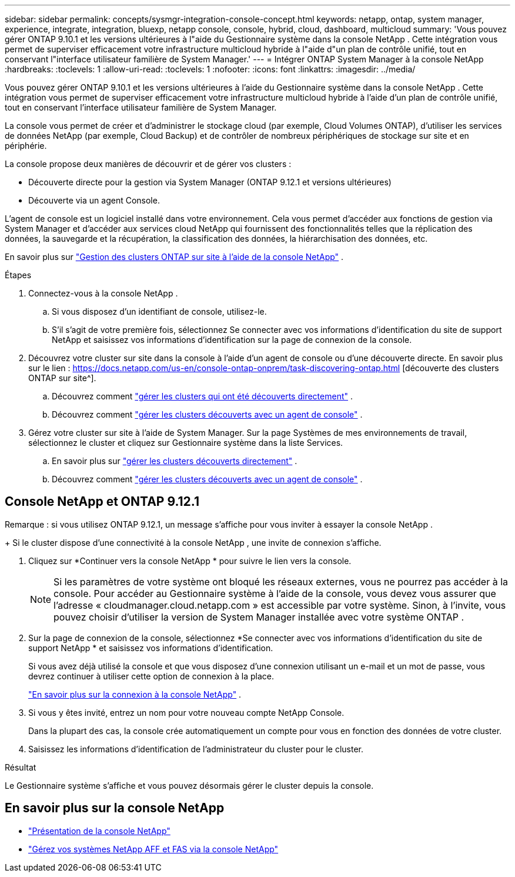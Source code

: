 ---
sidebar: sidebar 
permalink: concepts/sysmgr-integration-console-concept.html 
keywords: netapp, ontap, system manager, experience, integrate, integration, bluexp, netapp console, console, hybrid, cloud, dashboard, multicloud 
summary: 'Vous pouvez gérer ONTAP 9.10.1 et les versions ultérieures à l"aide du Gestionnaire système dans la console NetApp .  Cette intégration vous permet de superviser efficacement votre infrastructure multicloud hybride à l"aide d"un plan de contrôle unifié, tout en conservant l"interface utilisateur familière de System Manager.' 
---
= Intégrer ONTAP System Manager à la console NetApp
:hardbreaks:
:toclevels: 1
:allow-uri-read: 
:toclevels: 1
:nofooter: 
:icons: font
:linkattrs: 
:imagesdir: ../media/


[role="lead"]
Vous pouvez gérer ONTAP 9.10.1 et les versions ultérieures à l'aide du Gestionnaire système dans la console NetApp .  Cette intégration vous permet de superviser efficacement votre infrastructure multicloud hybride à l'aide d'un plan de contrôle unifié, tout en conservant l'interface utilisateur familière de System Manager.

La console vous permet de créer et d'administrer le stockage cloud (par exemple, Cloud Volumes ONTAP), d'utiliser les services de données NetApp (par exemple, Cloud Backup) et de contrôler de nombreux périphériques de stockage sur site et en périphérie.

La console propose deux manières de découvrir et de gérer vos clusters :

* Découverte directe pour la gestion via System Manager (ONTAP 9.12.1 et versions ultérieures)
* Découverte via un agent Console.


L'agent de console est un logiciel installé dans votre environnement.  Cela vous permet d'accéder aux fonctions de gestion via System Manager et d'accéder aux services cloud NetApp qui fournissent des fonctionnalités telles que la réplication des données, la sauvegarde et la récupération, la classification des données, la hiérarchisation des données, etc.

En savoir plus sur link:https://docs.netapp.com/us-en/console-ontap-onprem/index.html["Gestion des clusters ONTAP sur site à l'aide de la console NetApp"^] .

.Étapes
. Connectez-vous à la console NetApp .
+
.. Si vous disposez d'un identifiant de console, utilisez-le.
.. S'il s'agit de votre première fois, sélectionnez Se connecter avec vos informations d'identification du site de support NetApp et saisissez vos informations d'identification sur la page de connexion de la console.


. Découvrez votre cluster sur site dans la console à l’aide d’un agent de console ou d’une découverte directe.  En savoir plus sur le lien : https://docs.netapp.com/us-en/console-ontap-onprem/task-discovering-ontap.html [découverte des clusters ONTAP sur site^].
+
.. Découvrez comment link:https://docs.netapp.com/us-en/console-ontap-onprem/task-manage-ontap-direct.html["gérer les clusters qui ont été découverts directement"^] .
.. Découvrez comment link:https://docs.netapp.com/us-en/console-ontap-onprem/task-manage-ontap-connector.html["gérer les clusters découverts avec un agent de console"^] .


. Gérez votre cluster sur site à l’aide de System Manager.  Sur la page Systèmes de mes environnements de travail, sélectionnez le cluster et cliquez sur Gestionnaire système dans la liste Services.
+
.. En savoir plus sur link:https://docs.netapp.com/us-en/console-ontap-onprem/task-manage-ontap-direct.html["gérer les clusters découverts directement"^] .
.. Découvrez comment link:https://docs.netapp.com/us-en/console-ontap-onprem/task-manage-ontap-connector.html["gérer les clusters découverts avec un agent de console"^] .






== Console NetApp et ONTAP 9.12.1

Remarque : si vous utilisez ONTAP 9.12.1, un message s’affiche pour vous inviter à essayer la console NetApp .

+ Si le cluster dispose d’une connectivité à la console NetApp , une invite de connexion s’affiche.

. Cliquez sur *Continuer vers la console NetApp * pour suivre le lien vers la console.
+

NOTE: Si les paramètres de votre système ont bloqué les réseaux externes, vous ne pourrez pas accéder à la console.  Pour accéder au Gestionnaire système à l'aide de la console, vous devez vous assurer que l'adresse « cloudmanager.cloud.netapp.com » est accessible par votre système.  Sinon, à l'invite, vous pouvez choisir d'utiliser la version de System Manager installée avec votre système ONTAP .

. Sur la page de connexion de la console, sélectionnez *Se connecter avec vos informations d'identification du site de support NetApp * et saisissez vos informations d'identification.
+
Si vous avez déjà utilisé la console et que vous disposez d'une connexion utilisant un e-mail et un mot de passe, vous devrez continuer à utiliser cette option de connexion à la place.

+
https://docs.netapp.com/us-en/console-setup-admin/task-logging-in.html["En savoir plus sur la connexion à la console NetApp"^] .

. Si vous y êtes invité, entrez un nom pour votre nouveau compte NetApp Console.
+
Dans la plupart des cas, la console crée automatiquement un compte pour vous en fonction des données de votre cluster.

. Saisissez les informations d'identification de l'administrateur du cluster pour le cluster.


.Résultat
Le Gestionnaire système s'affiche et vous pouvez désormais gérer le cluster depuis la console.



== En savoir plus sur la console NetApp

* https://docs.netapp.com/us-en/console-setup-admin/concept-overview.html["Présentation de la console NetApp"^]
* https://docs.netapp.com/us-en/console-ontap-onprem/index.html["Gérez vos systèmes NetApp AFF et FAS via la console NetApp"^]

